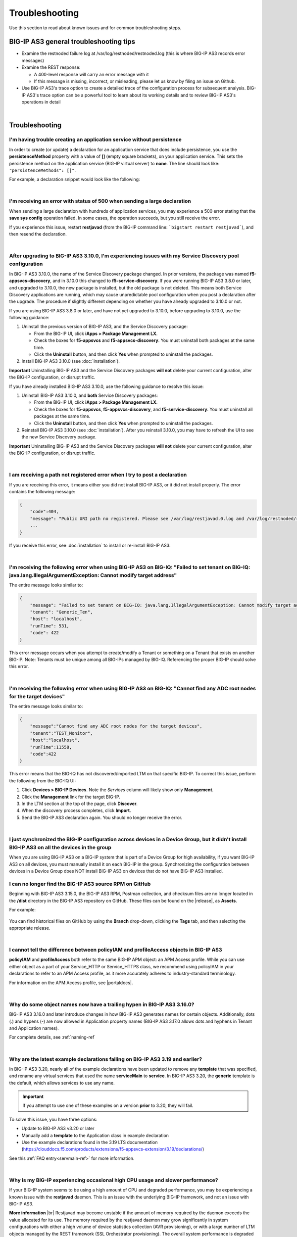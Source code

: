 .. _troubleshooting:

Troubleshooting
===============
Use this section to read about known issues and for common troubleshooting steps.

BIG-IP AS3 general troubleshooting tips
---------------------------------------

- Examine the restnoded failure log at /var/log/restnoded/restnoded.log (this is where BIG-IP AS3 records error messages)

- Examine the REST response:

  - A 400-level response will carry an error message with it
  - If this message is missing, incorrect, or misleading, please let us know by filing an issue on Github.

- Use BIG-IP AS3's trace option to create a detailed trace of the configuration process for subsequent analysis. BIG-IP AS3's trace option can be a powerful tool to learn about its working details and to review BIG-IP AS3's operations in detail

|

.. _trouble:

Troubleshooting
---------------

I'm having trouble creating an application service without persistence
^^^^^^^^^^^^^^^^^^^^^^^^^^^^^^^^^^^^^^^^^^^^^^^^^^^^^^^^^^^^^^^^^^^^^^

In order to create (or update) a declaration for an application service that does include persistence, you use the  **persistenceMethod** property with a value of  **[]** (empty square brackets), on your application service. This sets the persistence method on the application service (BIG-IP virtual server) to **none**. 
The line should look like: ``"persistenceMethods": []"``.

For example, a declaration snippet would look like the following:

.. code-block:: bash
   :emphasize-lines: 5

    "service": {
        "class": "Service_HTTP",
        "virtualAddresses": [
            "10.0.1.10"],
        "persistenceMethods": [],
        "pool": "web_pool"
    },

|


I'm receiving an error with status of 500 when sending a large declaration
^^^^^^^^^^^^^^^^^^^^^^^^^^^^^^^^^^^^^^^^^^^^^^^^^^^^^^^^^^^^^^^^^^^^^^^^^^

When sending a large declaration with hundreds of application services, you may experience a 500 error stating that the **save sys config** operation failed. In some cases, the operation succeeds, but you still receive the error.  

If you experience this issue, restart **restjavad** (from the BIG-IP command line: ```bigstart restart restjavad```), and then resend the declaration.

|

.. _serviced:

After upgrading to BIG-IP AS3 3.10.0, I'm experiencing issues with my Service Discovery pool configuration
^^^^^^^^^^^^^^^^^^^^^^^^^^^^^^^^^^^^^^^^^^^^^^^^^^^^^^^^^^^^^^^^^^^^^^^^^^^^^^^^^^^^^^^^^^^^^^^^^^^^^^^^^^

In BIG-IP AS3 3.10.0, the name of the Service Discovery package changed. In prior versions, the package was named **f5-appsvcs-discovery**, and in 3.10.0 this changed to **f5-service-discovery**.  If you were running BIG-IP AS3 3.8.0 or later, and upgraded to 3.10.0, the new package is installed, but the old package is not deleted.  This means both Service Discovery applications are running, which may cause unpredictable pool configuration when you post a declaration after the upgrade. The procedure if slightly different depending on whether you have already upgraded to 3.10.0 or not.

If you are using BIG-IP AS3 3.8.0 or later, and have not yet upgraded to 3.10.0, before upgrading to 3.10.0, use the following guidance:

1. Uninstall the previous version of BIG-IP AS3, and the Service Discovery package: 

   - From the BIG-IP UI, click **iApps > Package Management LX**.
   - Check the boxes for **f5-appsvcs** and **f5-appsvcs-discovery**.  You must uninstall both packages at the same time. 
   - Click the **Uninstall** button, and then click **Yes** when prompted to uninstall the packages.

2. Install BIG-IP AS3 3.10.0 (see :doc:`installation`).  

**Important** Uninstalling BIG-IP AS3 and the Service Discovery packages **will not** delete your current configuration, alter the BIG-IP configuration, or disrupt traffic.

If you have already installed BIG-IP AS3 3.10.0, use the following guidance to resolve this issue:

1. Uninstall BIG-IP AS3 3.10.0, and **both** Service Discovery packages: 

   - From the BIG-IP UI, click **iApps > Package Management LX**.
   - Check the boxes for **f5-appsvcs**, **f5-appsvcs-discovery**, and **f5-service-discovery**.  You must uninstall all packages at the same time. 
   - Click the **Uninstall** button, and then click **Yes** when prompted to uninstall the packages.

2. Reinstall BIG-IP AS3 3.10.0 (see :doc:`installation`).  After you reinstall 3.10.0, you may have to refresh the UI to see the new Service Discovery package.

**Important** Uninstalling BIG-IP AS3 and the Service Discovery packages **will not** delete your current configuration, alter the BIG-IP configuration, or disrupt traffic.

|

I am receiving a path not registered error when I try to post a declaration
^^^^^^^^^^^^^^^^^^^^^^^^^^^^^^^^^^^^^^^^^^^^^^^^^^^^^^^^^^^^^^^^^^^^^^^^^^^

If you are receiving this error, it means either you did not install BIG-IP AS3, or it did not install properly.  The error contains the following message:  

.. code-block:: shell

    {
        "code":404,
        "message": "Public URI path no registered. Please see /var/log/restjavad.0.log and /var/log/restnoded/restnoded.log for details.".
        ...
    }


If you receive this error, see :doc:`installation` to install or re-install BIG-IP AS3.

|


I'm receiving the following error when using BIG-IP AS3 on BIG-IQ: "Failed to set tenant on BIG-IQ: java.lang.IllegalArgumentException: Cannot modify target address"
^^^^^^^^^^^^^^^^^^^^^^^^^^^^^^^^^^^^^^^^^^^^^^^^^^^^^^^^^^^^^^^^^^^^^^^^^^^^^^^^^^^^^^^^^^^^^^^^^^^^^^^^^^^^^^^^^^^^^^^^^^^^^^^^^^^^^^^^^^^^^^^^^^^^^^^^^^^^^^^^^^^^^

The entire message looks similar to:

.. code-block:: shell

    {
        "message": "Failed to set tenant on BIG-IQ: java.lang.IllegalArgumentException: Cannot modify target address",
        "tenant": "Generic_Ten",
        "host": "localhost",
        "runTime": 531,
        "code": 422
    }


This error message occurs when you attempt to create/modify a Tenant or something on a Tenant that exists on another BIG-IP. Note: Tenants must be unique among all BIG-IPs managed by BIG-IQ. Referencing the proper BIG-IP should solve this error.

|

I'm receiving the following error when using BIG-IP AS3 on BIG-IQ: "Cannot find any ADC root nodes for the target devices"
^^^^^^^^^^^^^^^^^^^^^^^^^^^^^^^^^^^^^^^^^^^^^^^^^^^^^^^^^^^^^^^^^^^^^^^^^^^^^^^^^^^^^^^^^^^^^^^^^^^^^^^^^^^^^^^^^^^^^^^^^^

The entire message looks similar to:

.. code-block:: shell

    {
        "message":"Cannot find any ADC root nodes for the target devices",
        "tenant":"TEST_Monitor",
        "host":"localhost",
        "runTime":11558,
        "code":422
    }


This error means that the BIG-IQ has not discovered/imported LTM on that specific BIG-IP.  To correct this issue, perform the following from the BIG-IQ UI:

1. Click **Devices > BIG-IP Devices**.  Note the *Services* column will likely show only **Management**.
2. Click the **Management** link for the target BIG-IP.
3. In the LTM section at the top of the page, click **Discover**.
4. When the discovery process completes, click **Import**.
5. Send the BIG-IP AS3 declaration again. You should no longer receive the error.

|

.. _dginstall:

I just synchronized the BIG-IP configuration across devices in a Device Group, but it didn't install BIG-IP AS3 on all the devices in the group
^^^^^^^^^^^^^^^^^^^^^^^^^^^^^^^^^^^^^^^^^^^^^^^^^^^^^^^^^^^^^^^^^^^^^^^^^^^^^^^^^^^^^^^^^^^^^^^^^^^^^^^^^^^^^^^^^^^^^^^^^^^^^^^^^^^^^^^^^^^^^^^

When you are using BIG-IP AS3 on a BIG-IP system that is part of a Device Group for high availability, if you want BIG-IP AS3 on all devices, you must manually install it on each BIG-IP in the group.  Synchronizing the configuration between devices in a Device Group does NOT install BIG-IP AS3 on devices that do not have BIG-IP AS3 installed.


.. _nodist:

I can no longer find the BIG-IP AS3 source RPM on GitHub
^^^^^^^^^^^^^^^^^^^^^^^^^^^^^^^^^^^^^^^^^^^^^^^^^^^^^^^^

Beginning with BIG-IP AS3 3.15.0, the BIG-IP AS3 RPM, Postman collection, and checksum files are no longer located in the **/dist** directory in the BIG-IP AS3 repository on GitHub.  These files can be found on the |release|, as **Assets**.

For example: 

.. figure:: /images/releases.png


You can find historical files on GitHub by using the **Branch** drop-down, clicking the **Tags** tab, and then selecting the appropriate release.

|

.. _iamaccess:

I cannot tell the difference between policyIAM and profileAccess objects in BIG-IP AS3
^^^^^^^^^^^^^^^^^^^^^^^^^^^^^^^^^^^^^^^^^^^^^^^^^^^^^^^^^^^^^^^^^^^^^^^^^^^^^^^
**policyIAM** and **profileAccess** both refer to the same BIG-IP APM object: an APM Access profile. While you can use either object as a part of your Service_HTTP or Service_HTTPS class, we recommend using policyIAM in your declarations to refer to an APM Access profile, as it more accurately adheres to industry-standard terminology.

For information on the APM Access profile, see |portaldocs|.  

|

.. _hypentrouble:

Why do some object names now have a trailing hypen in BIG-IP AS3 3.16.0?
^^^^^^^^^^^^^^^^^^^^^^^^^^^^^^^^^^^^^^^^^^^^^^^^^^^^^^^^^^^^^^^^^^^^^^^^
BIG-IP AS3 3.16.0 and later introduce changes in how BIG-IP AS3 generates names for certain objects.  Additionally, dots (.) and hypens (-) are now allowed in Application property names (BIG-IP AS3 3.17.0 allows dots and hyphens in Tenant and Application names).  

For complete details, see :ref:`naming-ref`

|

.. _exampleupdates:

Why are the latest example declarations failing on BIG-IP AS3 3.19 and earlier?
^^^^^^^^^^^^^^^^^^^^^^^^^^^^^^^^^^^^^^^^^^^^^^^^^^^^^^^^^^^^^^^^^^^^^^^^^^^^^^^
In BIG-IP AS3 3.20, nearly all of the example declarations have been updated to remove any **template** that was specified, and rename any virtual services that used the name **serviceMain** to **service**. In BIG-IP AS3 3.20, the **generic** template is the default, which allows services to use any name. 

.. IMPORTANT:: If you attempt to use one of these examples on a version **prior** to 3.20, they will fail.

To solve this issue, you have three options:

- Update to BIG-IP AS3 v3.20 or later
- Manually add a **template** to the Application class in example declaration
- Use the example declarations found in the 3.19 LTS documentation (https://clouddocs.f5.com/products/extensions/f5-appsvcs-extension/3.19/declarations/)

See this :ref:`FAQ entry<servmain-ref>` for more information.

|

.. _restjavad:

Why is my BIG-IP experiencing occasional high CPU usage and slower performance?
^^^^^^^^^^^^^^^^^^^^^^^^^^^^^^^^^^^^^^^^^^^^^^^^^^^^^^^^^^^^^^^^^^^^^^^^^^^^^^^
If your BIG-IP system seems to be using a high amount of CPU and degraded performance, you may be experiencing a known issue with the **restjavad** daemon. This is an issue with the underlying BIG-IP framework, and not an issue with BIG-IP AS3.

**More information** |br|
Restjavad may become unstable if the amount of memory required by the daemon exceeds the value allocated for its use. The memory required by the restjavad daemon may grow significantly in system configurations with either a high volume of device statistics collection (AVR provisioning), or with a large number of LTM objects managed by the REST framework (SSL Orchestrator provisioning). The overall system performance is degraded during the continuous restart of the restjavad daemon due to high CPU usage. 

See `Bug ID 894593 <https://cdn.f5.com/product/bugtracker/ID894593.html>`_.

**Workaround** |br|
Increase the memory allocated for the restjavad daemon.  See the :ref:`Best Practice<restjavadmem>` page for instructions and guidance.

|

.. _iclx:

Why did some of my iControl LX (iApp LX) Extensions disappear after upgrading my BIG-IP?
^^^^^^^^^^^^^^^^^^^^^^^^^^^^^^^^^^^^^^^^^^^^^^^^^^^^^^^^^^^^^^^^^^^^^^^^^^^^^^^^^^^^^^^^
After upgrading a BIG-IP, if you notice that your iControl LX Extensions are no longer available, you may be experiencing a known issue with these extensions (which includes iApp LX Extensions like BIG-IP AS3), where they are no longer present after upgrading a BIG-IP device. This is an issue with the underlying BIG-IP framework, and not an issue with BIG-IP AS3.

See `Bug ID 929213 <https://cdn.f5.com/product/bugtracker/ID929213.html>`_ for updates and more information.

**Workaround** |br|
As a workaround, uninstall the package and then reinstall it.

- From the BIG-IP, click **iApps > Package Management LX**
- Select the appropriate package, and then click **Uninstall**
- Click **Import** and provide the path of package to reinstall it.


|

.. _disablesd:

I'm not using Service Discovery, can I disable it?
^^^^^^^^^^^^^^^^^^^^^^^^^^^^^^^^^^^^^^^^^^^^^^^^^^
If you are not using Service Discovery, and are using BIG-IP AS3 3.27 or later, you can disable it by sending a request to the **/settings** endpoint.

For instructions, see :ref:`Disabling Service Discovery<undiscover>`.


|

.. _irulechars:

Why is my iRule failing in an AS3 declaration when I know it is valid?
^^^^^^^^^^^^^^^^^^^^^^^^^^^^^^^^^^^^^^^^^^^^^^^^^^^^^^^^^^^^^^^^^^^^^^
If you have an iRule in an AS3 declaration which is returning 422 errors, there are two things to look for.

- If the error message is **HTML Tag-like Content in the Request URL/Body** look for special characters in iRule comments and remove or replace them.  

- If the error message contains **[braces are required around the expression]** where the expression appears to be the entire iRule, this may be because of a valid UTF-8 or Unicode character in the iRule that iControl REST does not parse correctly.  Try finding and removing or replacing any such characters.  This is documented in |K44543159|.





.. |br| raw:: html

   <br />

.. |release| raw:: html

   <a href="https://github.com/F5Networks/f5-appsvcs-extension/releases" target="_blank">GitHub Release</a>

.. |portaldocs| raw:: html

   <a href="https://techdocs.f5.com/kb/en-us/products/big-ip_apm/manuals/product/apm-portal-access-13-0-0/1.html" target="_blank">APM documentation</a>

.. |K44543159| raw:: html

   <a href="https://my.f5.com/manage/s/article/K44543159" target="_blank">K44543159</a>